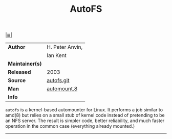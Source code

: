 # File          : cix-autofs.org
# Created       : <2016-11-17 Thu 22:42:00 GMT>
# Modified      : <2017-8-25 Fri 00:12:30 BST> sharlatan
# Author        : sharlatan
# Maintainer(s) :
# Sinopsis      : A tool for automatically mounting and unmounting filesystems

#+OPTIONS: num:nil


[[file:../cix-main.org][|≣|]]
#+TITLE: AutoFS
|-----------------+-----------------|
| *Author*        | H. Peter Anvin, |
|                 | Ian Kent        |
| *Maintainer(s)* |                 |
| *Released*      | 2003            |
| *Source*        | [[https://git.kernel.org/pub/scm/linux/storage/autofs/autofs.git/][autofs.git]]      |
| *Man*           | [[http://man7.org/linux/man-pages/man8/automount.8.html][automount.8]]     |
| *Info*          |                 |
|-----------------+-----------------|

=autofs= is a kernel-based automounter for Linux. It performs a job similar to
amd(8) but relies on a small stub of kernel code instead of pretending to be an
NFS server. The result is simpler code, better reliability, and much faster
operation in the common case (everything already mounted.)
-----

# End of cix-autofs.org
